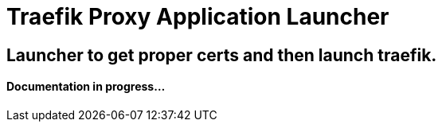= Traefik Proxy Application Launcher

== Launcher to get proper certs and then launch traefik.

==== Documentation in progress...


